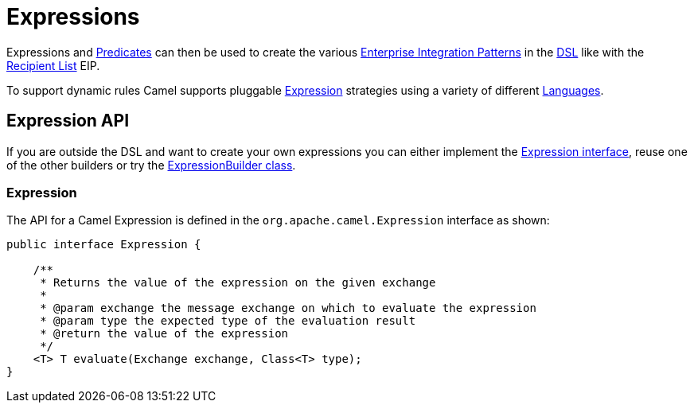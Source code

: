 = Expressions

Expressions and xref:predicate.adoc[Predicates] can then be used to
create the various xref:{eip-vc}:eips:enterprise-integration-patterns.adoc[Enterprise
Integration Patterns] in the xref:dsl.adoc[DSL] like with the xref:{eip-vc}:eips:recipientList-eip.adoc[Recipient List] EIP.

To support dynamic rules Camel supports pluggable
https://www.javadoc.io/doc/org.apache.camel/camel-api/current/org/apache/camel/Expression.html[Expression]
strategies using a variety of different xref:latest@components:languages:index.adoc[Languages].

== Expression API

If you are outside the DSL and want to create your own
expressions you can either implement the
https://www.javadoc.io/doc/org.apache.camel/camel-api/current/org/apache/camel/Expression.html[Expression
interface], reuse one of the other builders or try the
https://www.javadoc.io/doc/org.apache.camel/camel-support/current/org/apache/camel/support/builder/ExpressionBuilder.html[ExpressionBuilder
class].

=== Expression

The API for a Camel Expression is defined in the
`org.apache.camel.Expression` interface as shown:

[source,java]
-------------------------------------------------------------------------------
public interface Expression {

    /**
     * Returns the value of the expression on the given exchange
     *
     * @param exchange the message exchange on which to evaluate the expression
     * @param type the expected type of the evaluation result
     * @return the value of the expression
     */
    <T> T evaluate(Exchange exchange, Class<T> type);
}
-------------------------------------------------------------------------------

